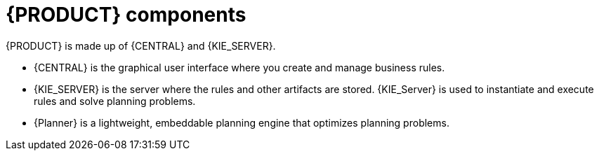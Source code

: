 [id='dm-components-con']
= {PRODUCT} components

{PRODUCT} is made up of {CENTRAL} and {KIE_SERVER}. 

* {CENTRAL} is the graphical user interface where you create and manage business rules. 
* {KIE_SERVER} is the server where the rules and other artifacts are stored. {KIE_Server} is used to instantiate and execute rules and solve planning problems.
* {Planner} is a lightweight, embeddable planning engine that optimizes planning
problems. 


